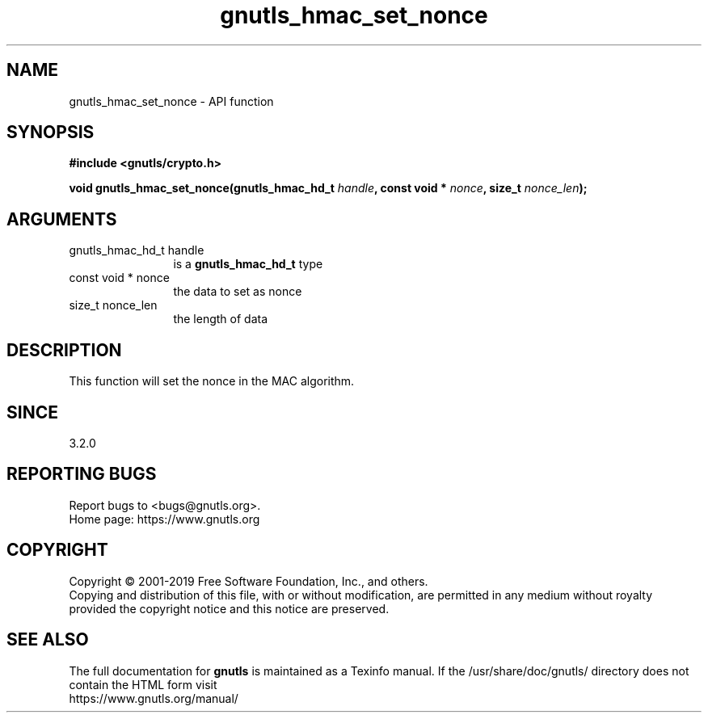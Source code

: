 .\" DO NOT MODIFY THIS FILE!  It was generated by gdoc.
.TH "gnutls_hmac_set_nonce" 3 "3.6.9" "gnutls" "gnutls"
.SH NAME
gnutls_hmac_set_nonce \- API function
.SH SYNOPSIS
.B #include <gnutls/crypto.h>
.sp
.BI "void gnutls_hmac_set_nonce(gnutls_hmac_hd_t " handle ", const void * " nonce ", size_t " nonce_len ");"
.SH ARGUMENTS
.IP "gnutls_hmac_hd_t handle" 12
is a \fBgnutls_hmac_hd_t\fP type
.IP "const void * nonce" 12
the data to set as nonce
.IP "size_t nonce_len" 12
the length of data
.SH "DESCRIPTION"
This function will set the nonce in the MAC algorithm.
.SH "SINCE"
3.2.0
.SH "REPORTING BUGS"
Report bugs to <bugs@gnutls.org>.
.br
Home page: https://www.gnutls.org

.SH COPYRIGHT
Copyright \(co 2001-2019 Free Software Foundation, Inc., and others.
.br
Copying and distribution of this file, with or without modification,
are permitted in any medium without royalty provided the copyright
notice and this notice are preserved.
.SH "SEE ALSO"
The full documentation for
.B gnutls
is maintained as a Texinfo manual.
If the /usr/share/doc/gnutls/
directory does not contain the HTML form visit
.B
.IP https://www.gnutls.org/manual/
.PP
